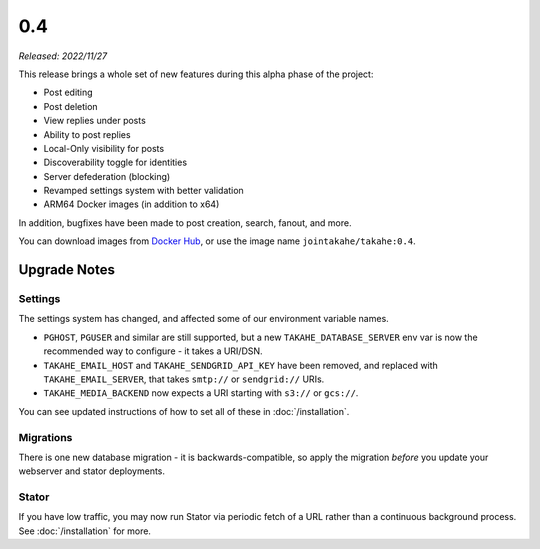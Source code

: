0.4
===

*Released: 2022/11/27*

This release brings a whole set of new features during this alpha phase of
the project:

* Post editing
* Post deletion
* View replies under posts
* Ability to post replies
* Local-Only visibility for posts
* Discoverability toggle for identities
* Server defederation (blocking)
* Revamped settings system with better validation
* ARM64 Docker images (in addition to x64)

In addition, bugfixes have been made to post creation, search, fanout, and more.

You can download images from `Docker Hub <https://hub.docker.com/r/jointakahe/takahe>`_,
or use the image name ``jointakahe/takahe:0.4``.


Upgrade Notes
-------------

Settings
~~~~~~~~

The settings system has changed, and affected some of our environment variable
names.

* ``PGHOST``, ``PGUSER`` and similar are still supported, but a new
  ``TAKAHE_DATABASE_SERVER`` env var is now the recommended way to
  configure - it takes a URI/DSN.

* ``TAKAHE_EMAIL_HOST`` and ``TAKAHE_SENDGRID_API_KEY`` have been removed, and
  replaced with ``TAKAHE_EMAIL_SERVER``, that takes ``smtp://`` or ``sendgrid://`` URIs.

* ``TAKAHE_MEDIA_BACKEND`` now expects a URI starting with ``s3://`` or ``gcs://``.

You can see updated instructions of how to set all of these in :doc:`/installation`.


Migrations
~~~~~~~~~~

There is one new database migration - it is backwards-compatible,
so apply the migration *before* you update your webserver and stator deployments.


Stator
~~~~~~

If you have low traffic, you may now run Stator via periodic fetch of a URL
rather than a continuous background process. See :doc:`/installation` for more.
